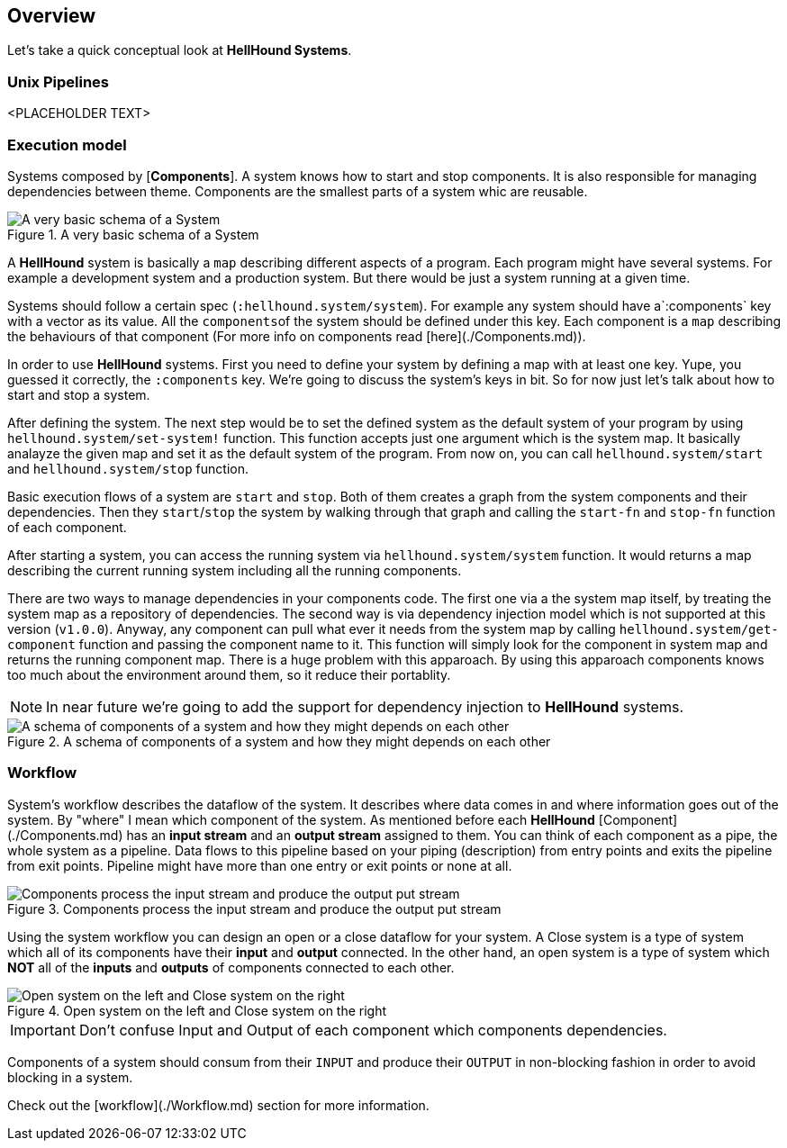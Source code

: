 == Overview

Let's take a quick conceptual look at *HellHound Systems*.

=== Unix Pipelines
<PLACEHOLDER TEXT>

=== Execution model
Systems composed by [*Components*]. A system knows how to start and stop components. It is also
responsible for managing dependencies between theme. Components are the smallest parts of a system whic are reusable.

.A very basic schema of a System
image::system.svg[A very basic schema of a System, align="center"]


A *HellHound* system is basically a `map` describing different aspects of a program. Each program might have several
systems. For example a development system and a production system. But there would be just a system running at a given
time.

Systems should follow a certain spec (`:hellhound.system/system`). For example any system should have a`:components` key
with a vector as its value. All the ``components``of the system should be defined under this key. Each component is a `map`
describing the behaviours of that component (For more info on components read [here](./Components.md)).

In order to use *HellHound* systems. First you need to define your system by defining a map with at least one key. Yupe,
you guessed it correctly, the `:components` key. We're going to discuss the system's keys in bit. So for now just let's
talk about how to start and stop a system.

After defining the system. The next step would be to set the defined system as the default system of your program by using
`hellhound.system/set-system!` function. This function accepts just one argument which is the system map. It basically
analayze the given map and set it as the default system of the program. From now on, you can call `hellhound.system/start`
and `hellhound.system/stop` function.

Basic execution flows of a system are `start` and `stop`. Both of them creates a graph from the system components and their
dependencies. Then they `start`/`stop` the system by walking through that graph and calling the `start-fn` and `stop-fn`
function of each component.

After starting a system, you can access the running system via `hellhound.system/system` function. It would returns a map
describing the current running system including all the running components.

There are two ways to manage dependencies in your components code. The first one via a the system map itself, by treating
the system map as a repository of dependencies. The second way is via dependency injection model which is not supported
at this version (`v1.0.0`). Anyway, any component can pull what ever it needs from the system map by calling
`hellhound.system/get-component` function and passing the component name to it. This function will simply look for the
component in system map and returns the running component map. There is a huge problem with this apparoach. By using this
apparoach components knows too much about the environment around them, so it reduce their portablity.

[NOTE]
====
In near future we're going to add the support for dependency injection to *HellHound* systems.
====

.A schema of components of a system and how they might depends on each other
image::system-deps.svg[A schema of components of a system and how they might depends on each other, align="center"]

=== Workflow
System's workflow describes the dataflow of the system. It describes where data comes in and where information goes out of
the system. By "where" I mean which component of the system. As mentioned before each *HellHound* [Component](./Components.md)
has an *input stream* and an *output stream* assigned to them. You can think of each component as a pipe, the whole
system as a pipeline. Data flows to this pipeline based on your piping (description) from entry points and exits the pipeline
from exit points. Pipeline might have more than one entry or exit points or none at all.

.Components process the input stream and produce the output put stream
image::component-io.svg[Components process the input stream and produce the output put stream, align="center"]

Using the system workflow you can design an open or a close dataflow for your system. A Close system is a type of system
which all of its components have their *input* and *output* connected. In the other hand, an open system is a type of
system which *NOT* all of the *inputs* and *outputs* of components connected to each other.

.Open system on the left and Close system on the right
image::workflow-types.svg[Open system on the left and Close system on the right, align="center"]

[IMPORTANT]
.Don't confuse Input and Output of each component which components dependencies.
====
====

Components of a system should consum from their `INPUT` and produce their `OUTPUT` in non-blocking fashion in order to avoid
blocking in a system.

Check out the [workflow](./Workflow.md) section for more information.
